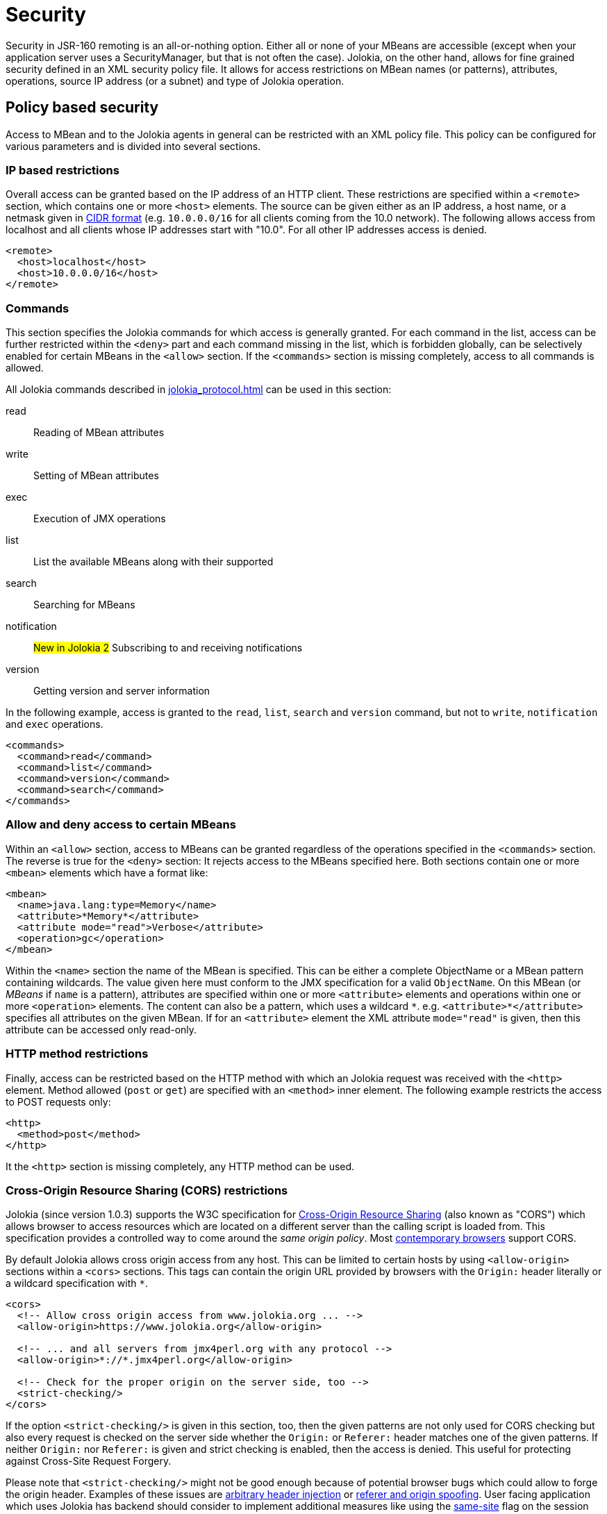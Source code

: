 ////
  Copyright 2009-2023 Roland Huss

  Licensed under the Apache License, Version 2.0 (the "License");
  you may not use this file except in compliance with the License.
  You may obtain a copy of the License at

        http://www.apache.org/licenses/LICENSE-2.0

  Unless required by applicable law or agreed to in writing, software
  distributed under the License is distributed on an "AS IS" BASIS,
  WITHOUT WARRANTIES OR CONDITIONS OF ANY KIND, either express or implied.
  See the License for the specific language governing permissions and
  limitations under the License.
////
[#security]
= Security

Security in JSR-160 remoting is an all-or-nothing option. Either
all or none of your MBeans are accessible (except when your application server
uses a SecurityManager, but that is not often the case). Jolokia, on
the other hand, allows for fine grained security defined in an
XML security policy file. It allows for access restrictions on
MBean names (or patterns), attributes, operations, source IP
address (or a subnet) and type of Jolokia operation.

[#security-policy]
== Policy based security

Access to MBean and to the Jolokia agents in general can be
restricted with an XML policy file. This policy can be configured
for various parameters and is divided into several sections.

=== IP based restrictions

Overall access can be granted based on the IP address of an
HTTP client. These restrictions are
specified within a `<remote>` section,
which contains one or more `<host>`
elements. The source can be given either as an IP address,
a host name, or a netmask given in
https://en.wikipedia.org/wiki/Classless_Inter-Domain_Routing[CIDR format,role=externalLink]
(e.g. `10.0.0.0/16` for all clients coming from the 10.0
network). The following allows access from localhost and all
clients whose IP addresses start with "10.0". For all other
IP addresses access is denied.

[,xml]
----
<remote>
  <host>localhost</host>
  <host>10.0.0.0/16</host>
</remote>
----

=== Commands

This section specifies the Jolokia commands for which access
is generally granted. For each command in the list, access can
be further restricted within the
`<deny>` part and each command
missing in the list, which is forbidden globally, can be
selectively enabled for certain MBeans in the
`<allow>` section. If the
`<commands>` section is missing
completely, access to all commands is allowed.

All Jolokia commands described in
xref:jolokia_protocol.adoc[] can be used in this section:

read:: Reading of MBean attributes
write:: Setting of MBean attributes
exec:: Execution of JMX operations
list:: List the available MBeans along with their supported
search:: Searching for MBeans
notification:: #New in Jolokia 2# Subscribing to and receiving notifications
version:: Getting version and server information

In the following example, access is granted to the
`read`, `list`,
`search` and `version` command, but
not to `write`, `notification` and `exec`
operations.

[,xml]
----
<commands>
  <command>read</command>
  <command>list</command>
  <command>version</command>
  <command>search</command>
</commands>
----

=== Allow and deny access to certain MBeans

Within an `<allow>` section, access
to MBeans can be granted regardless of the
operations specified in the
`<commands>` section. The reverse is
true for the `<deny>` section: It
rejects access to the MBeans specified here. Both sections
contain one or more `<mbean>`
elements which have a format like:

[,xml]
----
<mbean>
  <name>java.lang:type=Memory</name>
  <attribute>*Memory*</attribute>
  <attribute mode="read">Verbose</attribute>
  <operation>gc</operation>
</mbean>
----

Within the `<name>` section the name
of the MBean is specified. This can be either a complete
ObjectName or a MBean pattern containing wildcards. The
value given here must conform to the JMX specification for a
valid `ObjectName`. On this MBean (or
_MBeans_ if `name` is a pattern),
attributes are specified within one or more
`<attribute>` elements and operations
within one or more `<operation>`
elements. The content can also be a pattern, which uses a wildcard
`\*`. e.g. `<attribute>*</attribute>`
specifies all attributes on the given MBean. If for an
`<attribute>` element the XML
attribute `mode="read"` is given, then this
attribute can be accessed only read-only.

=== HTTP method restrictions

Finally, access can be restricted based on the HTTP method
with which an Jolokia request was received with the
`<http>` element. Method allowed
(`post` or `get`) are
specified with an `<method>` inner
element. The following example restricts the access to POST
requests only:

[,xml]
----
<http>
  <method>post</method>
</http>
----

It the `<http>` section is missing
completely, any HTTP method can be used.

=== Cross-Origin Resource Sharing (CORS) restrictions

Jolokia (since version 1.0.3) supports the W3C specification
for https://www.w3.org/TR/cors/[Cross-Origin
Resource Sharing,role=externalLink] (also known as "CORS") which allows
browser to access resources which are located on a different
server than the calling script is loaded from. This
specification provides a controlled way to come around the
_same origin policy_. Most
https://caniuse.com/#search=CORS[contemporary
browsers,role=externalLink] support CORS.

By default Jolokia allows cross origin access from any
host. This can be limited to certain hosts by using
`<allow-origin>` sections within a
`<cors>` sections. This tags can
contain the origin URL provided by browsers with the
`Origin:` header literally or a
wildcard specification with `*`.

[,xml]
----
<cors>
  <!-- Allow cross origin access from www.jolokia.org ... -->
  <allow-origin>https://www.jolokia.org</allow-origin>

  <!-- ... and all servers from jmx4perl.org with any protocol -->
  <allow-origin>*://*.jmx4perl.org</allow-origin>

  <!-- Check for the proper origin on the server side, too -->
  <strict-checking/>
</cors>
----

If the option `<strict-checking/>` is given in this section, too, then the given patterns
are not only used for CORS checking but also every request is checked on the server side whether the
`Origin:` or `Referer:` header matches one of the given patterns.
If neither `Origin:` nor `Referer:` is given and strict checking is enabled, then the access is denied. This useful for protecting against Cross-Site Request Forgery.

Please note that `<strict-checking/>` might not be good enough because of potential
browser bugs which could allow to forge the origin header. Examples of these issues are
https://blog.bentkowski.info/2018/06/setting-arbitrary-request-headers-in.html[arbitrary header injection,role=externalLink]
or https://www.brokenbrowser.com/referer-spoofing-defeating-xss-filter/[referer and origin
spoofing,role=externalLink]. User facing application which uses Jolokia has backend should consider to implement
additional measures like using the
https://tools.ietf.org/html/draft-west-first-party-cookies-07[same-site,role=externalLink] flag
on the session cookie.

=== Example for a security policy

The following complete example applies various access
restrictions:

* Access is only allowed for clients coming from localhost
* Only HTTP Post requests are allowed
* By default, only `read` and `list` requests are allowed.
* A single `exec` request is allowed for triggering garbage collection.
* Read access to the C3P0 connection pool is restricted to
forbid fetching the pool's properties, which in fact
contains the DB password as clear text.
* Access to `jdk.management.jfr:type=FlightRecorder` MBean is denied (see https://nvd.nist.gov/vuln/detail/CVE-2022-41678[CVE-2022-41678,role=externalLink])

[,xml]
----
<?xml version="1.0" encoding="utf-8"?>
<restrict>

  <remote>
    <host>127.0.0.1</host>
  </remote>

  <http>
    <method>post</method>
  </http>

  <commands>
    <command>read</command>
    <command>list</command>
  </commands>

  <allow>
    <mbean>
      <name>java.lang:type=Memory</name>
      <operation>gc</operation>
    </mbean>
  </allow>

  <deny>
    <mbean>
      <name>com.mchange.v2.c3p0:type=PooledDataSource,*</name>
      <attribute>properties</attribute>
    </mbean>
    <mbean>
      <name>jdk.management.jfr:type=FlightRecorder</name>
      <attribute>*</attribute>
      <operation>*</operation>
    </mbean>
  </deny>

</restrict>
----

[#security-policy-location]
=== Policy Location

****
A great tool which helps in repackaging an agent for
inclusion of a `jolokia-access.xml`
policy file
is the command line tool
https://search.cpan.org/~roland/jmx4perl/scripts/jolokia[jolokia,role=externalLink],
which comes with the
https://metacpan.org/dist/jmx4perl[jmx4perl,role=externalLink] distribution. See
xref:tools.adoc[] for an introduction.
****

But how do the agents lookup the policy file? By default,
the agents will lookup for a policy file top-level in the
classpath under the name
`jolokia-access.xml`. Hence for the war
agent, the policy file must be packaged within the war at
`WEB-INF/classes/jolokia-access.xml`, for
all other agents at
`/jolokia-access.xml`. The location can
be overwritten with the configuration parameter
`policyLocation`, which has to be set
differently depending on the agent type. Please refer to
xref:agents.adoc[] for more details. The value of this
init parameter can be any URL which can loaded by the JVM. A
special case is an URL with the scheme
`classpath:` which results in a lookup of
the policy file within the classpath. As stated above, the
default value of this parameter is
`classpath:/jolokia-access.xml`. If a
non-classpath URL is provided with this parameter, and the
target policy file could not be found then access is
completely denied. If a classpath lookup fails then access
is globally granted and a warning is given on standard
output.

The parameter specified with `policyLocation` can contain placeholders:

* `$ip`: IP - Address
* `$host`: Host - Address
* `${prop:foo}`: System property _foo_
* `${env:FOO}`: Environment variable _FOO_

[#security-restrictor]
== Jolokia Restrictors

In order to provide fine grained security, Jolokia is using the
abstract concept of an _Restrictor_. It is
represented by the Java interface
`org.jolokia.server.core.service.api.Restrictor` and
comes with several implementations. The most prominent one is
the `PolicyRestrictor` which is described
in <<security-policy>>. This is also the
restrictor which is active by default. For special needs, it is
possible to provide a custom implementation of this
interface for the WAR and OSGi agents. It is recommended to
subclass either
`org.jolokia.server.core.restrictor.AllowAllRestrictor`
or
`org.jolokia.server.core.restrictor.DenyAllRestrictor`.

For the WAR agent (xref:agents.adoc#agents-war[Java EE Agent (WAR)]), a subclass
of `org.jolokia.server.core.http.AgentServlet` should
be created which overrides the
`createRestrictor()`

[,java]
----
public class RestrictedAgentServlet extends AgentServlet {

  @Override
  protected Restrictor createRestrictor(Configuration pConfig, LogHandler pLogHandler) {
    String policyLocation = pConfig.getConfig(ConfigKey.POLICY_LOCATION);
    return new MyOwnRestrictor(policyLocation, ...);
  }

}
----

`pConfig` is a configuration object from which we can get a URL pointing to the
policy file, which is either the default value
`classpath:/jolokia-access.xml` or the
value specified with the init parameter
`policyLocation`. This servlet can then be
easily configured in a custom `web.xml`
the same way as the Jolokia WAR agent.

For programmatic usage there is an even simpler way:
`AgentServlet` provides a constructor
which takes an restrictor as argument, so no subclassing is
required in this case.

For an OSGi agent (xref:agents.adoc#agents-osgi[OSGi Agents]),
`org.jolokia.server.core.osgi.OsgiAgentServlet`
is the proper extension point. It can be subclassed the same
way as shown above and allows a restrictor implementation as
constructor parameter, too. In contrast to
`AgentServlet` this class is also OSGi
exported and can be referenced from other
bundles. Additionally, the OSGi agent can also pick up a
restrictor as an OSGi service. See
xref:agents.adoc#agents-osgi[OSGi Agents] for details.
